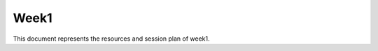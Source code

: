 Week1
==================================================

This document represents the resources and session plan of week1. 